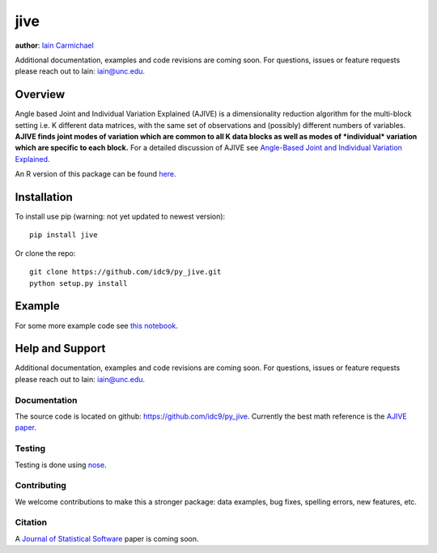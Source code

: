 jive
----

**author**: `Iain Carmichael`_

Additional documentation, examples and code revisions are coming soon.
For questions, issues or feature requests please reach out to Iain:
iain@unc.edu.

Overview
========

Angle based Joint and Individual Variation Explained (AJIVE) is a
dimensionality reduction algorithm for the multi-block setting i.e. K
different data matrices, with the same set of observations and
(possibly) different numbers of variables. **AJIVE finds joint modes
of variation which are common to all K data blocks as well as modes of
*individual* variation which are specific to each block.** For a
detailed discussion of AJIVE see `Angle-Based Joint and Individual
Variation Explained`_.

An R version of this package can be found `here`_.

Installation
============
To install use pip (warning: not yet updated to newest version):

::

    pip install jive


Or clone the repo:

::

    git clone https://github.com/idc9/py_jive.git
    python setup.py install

Example
=======

.. code:: python
    from jive.AJIVE import AJIVE
    from jive.PCA import PCA
    from jive.ajive_fig2 import generate_data_ajive_fig2
    from jive.viz.block_visualization import jive_full_estimate_heatmaps
    import matplotlib.pyplot as plt
    # %matplotlib inline

    X, Y = generate_data_ajive_fig2()
    data_block_heatmaps([X, Y])

.. image:: doc/figures/data_heatmaps.png
    :height: 400
    :width: 400

.. code:: python
    # determine initial signal ranks by inspecting scree plots
    plt.figure(figsize=[10, 5])
    plt.subplot(1, 2, 1)
    PCA().fit(X).plot_scree()
    plt.subplot(1, 2, 2)
    PCA().fit(Y).plot_scree()


.. image:: doc/figures/scree_plots.png
    :height: 400
    :width: 400

.. code:: python
    ajive = AJIVE(init_signal_ranks={'x': 2, 'y': 3})
    ajive.fit(blocks={'x': X, 'y': Y})

    plt.figure(figsize=[10, 20])
    jive_full_estimate_heatmaps(ajive.get_full_block_estimates(),
                                blocks={'x': X, 'y': Y})

.. image:: doc/figures/jive_estimate_heatmaps.png
    :height: 400
    :width: 400

.. code:: python
    ajive.plot_joint_diagnostic()

.. image:: doc/figures/jive_diagnostic.png
    :height: 400
    :width: 400


For some more example code see `this notebook`_.

Help and Support
================

Additional documentation, examples and code revisions are coming soon.
For questions, issues or feature requests please reach out to Iain:
iain@unc.edu.

Documentation
^^^^^^^^^^^^^

The source code is located on github:
`https://github.com/idc9/py\_jive`_. Currently the best math reference
is the `AJIVE paper`_.

Testing
^^^^^^^

Testing is done using `nose`_.

Contributing
^^^^^^^^^^^^

We welcome contributions to make this a stronger package: data examples,
bug fixes, spelling errors, new features, etc.

Citation
^^^^^^^^

A `Journal of Statistical Software`_ paper is coming soon.

.. _Iain Carmichael: https://idc9.github.io/
.. _Angle-Based Joint and Individual Variation Explained: https://arxiv.org/pdf/1704.02060.pdf
.. _here: https://github.com/idc9/r_jive
.. _this notebook: doc/AJIVE_demo.ipynb
.. _`https://github.com/idc9/py\_jive`: https://github.com/idc9/r_jive
.. _AJIVE paper: https://arxiv.org/pdf/1704.02060.pdf
.. _nose: http://nose.readthedocs.io/en/latest/
.. _Journal of Statistical Software: https://www.jstatsoft.org/index
